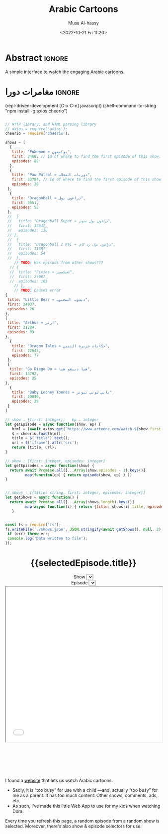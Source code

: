 #+title: Arabic Cartoons
#+description: A simple interface to watch the engaging Arabic cartoons
#+date: <2022-10-21 Fri 11:20>
#+author: Musa Al-hassy
#+email: alhassy@gmail.com
#+fileimage: https://upload.wikimedia.org/wikipedia/en/6/64/Dora_and_Boots.jpg 350 300
#+filetags: family arabic javascript

* Abstract :ignore:
  :PROPERTIES:
  :CUSTOM_ID: Abstract
  :END:

A simple interface to watch the engaging Arabic cartoons.

* مغامرات دورا                                                       :ignore:
:PROPERTIES:
:CUSTOM_ID: مغامرات-دورا
:END:

# Steps
# 1. Make JSON
# 2. C-c C-c to get export-html block
# 3. C-c C-e h o to get nice html
#

:Get__shows_json__via_RDD:
 (repl-driven-development [C-x C-n] javascript)
(shell-command-to-string "npm install -g axios cheerio")

#+begin_src javascript

// HTTP library, and HTML parsing library
// axios = require('axios');
cheerio = require('cheerio');

shows = [
  {
   title: "Pokemon ≈ بوكيمون",
   first: 3468, // Id of where to find the first episode of this show.
   episodes: 82
  },
  {
   title: "Paw Patrol ≈ دوريات المخلاب",
   first: 33784, // Id of where to find the first episode of this show.
   episodes: 26
 },
  {
   title: "Dragonball ≈ دراغون بول",
   first: 9651,
   episodes: 52
 },
 //  {
 //   title: "Dragonball Super ≈ دراغون بول سوبر",
 //   first: 32647,
 //   episodes: 130
 // },
 //  {
 //   title: "Dragonball Z Kai ≈ دراغون بول زد كاي",
 //   first: 11587,
 //   episodes: 54
 //  },
    // TODO: Has episods from other shows???
  // {
  //  title: "Fixies ≈ الفيكسيز",
  //  first: 27067,
  //  episodes: 103
    // },
    // TODO: Causes error
{
 title: "Little Bear ≈ دبدوب المحبوب",
 first: 24937,
 episodes: 26
},
{
 title: "Arthur ≈ ارثر",
 first: 21284,
 episodes: 33
},
  {
   title: "Dragon Tales ≈ حكايات جزيرة التنين",
   first: 22645,
   episodes: 77
 },
 {
  title: "Go Diego Do ≈ هيا دييغو هيا",
  first: 15792,
  episodes: 25
},
  {
   title: "Baby Looney Toones ≈ بابي لوني تيونز",
   first: 30846,
   episodes: 29
 }
]

// show : {first: integer};   ep : integer
let getEpisode = async function(show, ep) {
   html = (await axios.get(`https://www.arteenz.com/watch-${show.first + ep}.html`)).data;
   $ = cheerio.load(html);
   title = $('title').text();
   url = $('iframe').attr('src');
   return {title, url};
}

// show : {first: integer, episodes: integer}
let getEpisodes = async function(show) {
  return await Promise.all([...Array(show.episodes - 1).keys()]
        .map(function(ep) { return episode(show, ep) } ))
}


// shows : [{title: string, first: integer, episodes: integer}]
let getShows = async function() {
  return await Promise.all([...Array(shows.length).keys()]
        .map(async function(i) { return {title: shows[i].title, episodes: await getEpisodes(shows[i])} }))
   }


const fs = require('fs');
fs.writeFile('./shows.json', JSON.stringify(await getShows(), null, 2), (err) => {
 if (err) throw err;
 console.log('Data written to file');
});

#+end_src

:End:

#+begin_src js :var SHOWS=(f-read-text "shows.json") :wrap export html :exports results :results output
console.log(`
<p hidden> See: https://alhassy.github.io/AngularJSCheatSheet/ </p>

<center ng-app="myDoraApp">

    <script src="https://ajax.googleapis.com/ajax/libs/angularjs/1.8.2/angular.min.js">
    </script>

  <div ng-controller="MyVideoController">
    <h1> {{selectedEpisode.title}} </h1>

    Show <select ng-model="selectedShow" ng-options="show.title for show in shows"></select>
    <br> Episode <select ng-model="selectedEpisode" ng-options="episode.title for episode in selectedShow.episodes"></select>

      <iframe src="{{ selectedEpisode.url | trustAsResourceUrl}}" allowfullscreen="true" width="100%" height="500"></iframe>

    <script>
      var app = angular.module("myDoraApp", [])

      app.filter('trustAsResourceUrl', ['$sce', function ($sce) {
            return function (val) {
                return $sce.trustAsResourceUrl(val);
            };
        }]);

      app.controller("MyVideoController",
         async function($scope, $http){
         $scope.shows = ${SHOWS}
         let rndmShowIndex = Math.floor(Math.random() * $scope.shows.length)
         $scope.selectedShow    = $scope.shows[rndmShowIndex]

         // Whenever a new show is selected, randomly select an inital episode
         $scope.$watch("selectedShow", function(newSelectedShow, oldSelectedShow){
            let rndmEpisodeIndex = Math.floor(Math.random() * newSelectedShow.episodes.length)
            $scope.selectedEpisode = newSelectedShow.episodes[rndmEpisodeIndex]
         });
       })
    </script>
    </div>
  </center>
`)
#+end_src

#+RESULTS:
#+begin_export html

<p hidden> See: https://alhassy.github.io/AngularJSCheatSheet/ </p>

<center ng-app="myDoraApp">

    <script src="https://ajax.googleapis.com/ajax/libs/angularjs/1.8.2/angular.min.js">
    </script>

  <div ng-controller="MyVideoController">
    <h1> {{selectedEpisode.title}} </h1>

    Show <select ng-model="selectedShow" ng-options="show.title for show in shows"></select>
    <br> Episode <select ng-model="selectedEpisode" ng-options="episode.title for episode in selectedShow.episodes"></select>

      <iframe src="{{ selectedEpisode.url | trustAsResourceUrl}}" allowfullscreen="true" width="100%" height="500"></iframe>

    <script>
      var app = angular.module("myDoraApp", [])

      app.filter('trustAsResourceUrl', ['$sce', function ($sce) {
            return function (val) {
                return $sce.trustAsResourceUrl(val);
            };
        }]);

      app.controller("MyVideoController",
         async function($scope, $http){
         $scope.shows = [
  {
    "title": "Pokemon ≈ بوكيمون",
    "episodes": [
      {
        "title": "بوكيمون الجزء 1 الحلقة 1",
        "url": "https://www.arteenz.com/plugins/server6/embed.php?url=NVBzNnNXVGpsMDBJc284MGJWVjJ5Zz09&id=3468&y=1"
      },
      {
        "title": "بوكيمون الجزء 1 الحلقة 2",
        "url": "https://www.arteenz.com/plugins/server6/embed.php?url=MnQ4RHN0ZkM0aGF4ZUhJVWFRMklDZz09&id=3469&y=1"
      },
      {
        "title": "بوكيمون الجزء 1 الحلقة 3",
        "url": "https://www.arteenz.com/plugins/server6/embed.php?url=aFprQituRGdiODYwejEwY1RacUR1UT09&id=3470&y=1"
      },
      {
        "title": "بوكيمون الجزء 1 الحلقة 4",
        "url": "https://www.arteenz.com/plugins/server6/embed.php?url=OWhZazF0UDQ3Yjh5eDFET21DeXNzdz09&id=3471&y=1"
      },
      {
        "title": "بوكيمون الجزء 1 الحلقة 5",
        "url": "https://www.arteenz.com/plugins/server6/embed.php?url=WDU2d1dPQzZqQWJla1FoOU5tMU9YUT09&id=3472&y=1"
      },
      {
        "title": "بوكيمون الجزء 1 الحلقة 6",
        "url": "https://www.arteenz.com/plugins/server6/embed.php?url=clo4bkxZdDJ4Ti9WTk9FQitaZHo4UT09&id=3473&y=1"
      },
      {
        "title": "بوكيمون الجزء 1 الحلقة 7",
        "url": "https://www.arteenz.com/plugins/server6/embed.php?url=WFZhY3FsY1BHRS9BWUtJakVndHBzdz09&id=3474&y=1"
      },
      {
        "title": "بوكيمون الجزء 1 الحلقة 8",
        "url": "https://www.arteenz.com/plugins/server6/embed.php?url=V0FiaE03Vk10S2tiRFUyTklYbG9Vdz09&id=3475&y=1"
      },
      {
        "title": "بوكيمون الجزء 1 الحلقة 9",
        "url": "https://www.arteenz.com/plugins/server6/embed.php?url=QXdhWjdvM2xLUmN0bUYvWXN5RWJ3UT09&id=3476&y=1"
      },
      {
        "title": "بوكيمون الجزء 1 الحلقة 10",
        "url": "https://www.arteenz.com/plugins/server6/embed.php?url=T25iaDBTZ2JMbVdNa2JMcHNobG1XUT09&id=3477&y=1"
      },
      {
        "title": "بوكيمون الجزء 1 الحلقة 11",
        "url": "https://www.arteenz.com/plugins/server6/embed.php?url=VzMvNVBkVENEeG1URzhwMDNPaFRuUT09&id=3478&y=1"
      },
      {
        "title": "بوكيمون الجزء 1 الحلقة 12",
        "url": "https://www.arteenz.com/plugins/server6/embed.php?url=eEdVVHlabzJUOUszNjhaY1dNS1o1UT09&id=3479&y=1"
      },
      {
        "title": "بوكيمون الجزء 1 الحلقة 13",
        "url": "https://www.arteenz.com/plugins/server6/embed.php?url=cnpUMnRpOGxpSjdBU2l5bnlXaWhWUT09&id=3480&y=1"
      },
      {
        "title": "بوكيمون الجزء 1 الحلقة 14",
        "url": "https://www.arteenz.com/plugins/server6/embed.php?url=TkFBVGxZVGVkdm1LeTJaQk9OcndFUT09&id=3481&y=1"
      },
      {
        "title": "بوكيمون الجزء 1 الحلقة 15",
        "url": "https://www.arteenz.com/plugins/server6/embed.php?url=eXE3QWt4MWY2eEttdlJrUm51aDJPUT09&id=3482&y=1"
      },
      {
        "title": "بوكيمون الجزء 1 الحلقة 16",
        "url": "https://www.arteenz.com/plugins/server6/embed.php?url=LzhvOHJFZGIxaWNlYi80VjFCOXVHQT09&id=3483&y=1"
      },
      {
        "title": "بوكيمون الجزء 1 الحلقة 17",
        "url": "https://www.arteenz.com/plugins/server6/embed.php?url=K3pQK0VlQXdZM2V0YmZJeWdiUFhPUT09&id=3484&y=1"
      },
      {
        "title": "بوكيمون الجزء 1 الحلقة 18",
        "url": "https://www.arteenz.com/plugins/server6/embed.php?url=STdNc3NKSzNGWldHdFh1MXlSNnltQT09&id=3485&y=1"
      },
      {
        "title": "بوكيمون الجزء 1 الحلقة 19",
        "url": "https://www.arteenz.com/plugins/server6/embed.php?url=emI2VS9wbGpvZHJScmNkbW8wK2pSQT09&id=3486&y=1"
      },
      {
        "title": "بوكيمون الجزء 1 الحلقة 20",
        "url": "https://www.arteenz.com/plugins/server6/embed.php?url=ZEpxRXIvR3VhV2N5d1VjMlBJek1IUT09&id=3487&y=1"
      },
      {
        "title": "بوكيمون الجزء 1 الحلقة 21",
        "url": "https://www.arteenz.com/plugins/server6/embed.php?url=c3R2d044WHR0Szk0YTZZQloyVVhmZz09&id=3488&y=1"
      },
      {
        "title": "بوكيمون الجزء 1 الحلقة 22",
        "url": "https://www.arteenz.com/plugins/server6/embed.php?url=eFV3dVV5MTZvZVBCZG05b3lGZkVXUT09&id=3489&y=1"
      },
      {
        "title": "بوكيمون الجزء 1 الحلقة 23",
        "url": "https://www.arteenz.com/plugins/server6/embed.php?url=QWlUc0pLNDlNSndxU0E0LytqeXpjdz09&id=3490&y=1"
      },
      {
        "title": "بوكيمون الجزء 1 الحلقة 24",
        "url": "https://www.arteenz.com/plugins/server6/embed.php?url=eSs4ZHJmR1JmZEh3L002Y20rbkg0UT09&id=3491&y=1"
      },
      {
        "title": "بوكيمون الجزء 1 الحلقة 25",
        "url": "https://www.arteenz.com/plugins/server6/embed.php?url=VDBOM1lleVdKRmt6dENXMG5JRFpzdz09&id=3492&y=1"
      },
      {
        "title": "بوكيمون الجزء 1 الحلقة 26",
        "url": "https://www.arteenz.com/plugins/server6/embed.php?url=aEdqcVMyTmllalEvTkwvVmNqbFN4Zz09&id=3493&y=1"
      },
      {
        "title": "بوكيمون الجزء 1 الحلقة 27",
        "url": "https://www.arteenz.com/plugins/server6/embed.php?url=dVp0K3FxSDBlQ1hUQ1VFSldNMlhaUT09&id=3494&y=1"
      },
      {
        "title": "بوكيمون الجزء 1 الحلقة 28",
        "url": "https://www.arteenz.com/plugins/server6/embed.php?url=Qnp3YnR6NGpMVUo2bmxycjNtSlROQT09&id=3495&y=1"
      },
      {
        "title": "بوكيمون الجزء 1 الحلقة 29",
        "url": "https://www.arteenz.com/plugins/server6/embed.php?url=UVRGL2IxVkhMT3VRRTdhdmVqc3E5UT09&id=3496&y=1"
      },
      {
        "title": "بوكيمون الجزء 1 الحلقة 30",
        "url": "https://www.arteenz.com/plugins/server6/embed.php?url=ZlkwYVFKcmdRTnJmKy8vMDd2SllWQT09&id=3497&y=1"
      },
      {
        "title": "بوكيمون الجزء 1 الحلقة 31",
        "url": "https://www.arteenz.com/plugins/server6/embed.php?url=RzNGbkRkMkVOVUlRMWxORVh6VTI5Zz09&id=3498&y=1"
      },
      {
        "title": "بوكيمون الجزء 1 الحلقة 32",
        "url": "https://www.arteenz.com/plugins/server6/embed.php?url=cmNBM29rTCtsSW1rYXBSRHk1Tk0rZz09&id=3499&y=1"
      },
      {
        "title": "بوكيمون الجزء 1 الحلقة 33",
        "url": "https://www.arteenz.com/plugins/server6/embed.php?url=dWZQRUFCM3FMaHQxQjY3UWxSa1hvUT09&id=3500&y=1"
      },
      {
        "title": "بوكيمون الجزء 1 الحلقة 34",
        "url": "https://www.arteenz.com/plugins/server6/embed.php?url=VTNEeTVCRW5EUGlnaCtKRmJDRDRWZz09&id=3501&y=1"
      },
      {
        "title": "بوكيمون الجزء 1 الحلقة 35",
        "url": "https://www.arteenz.com/plugins/server6/embed.php?url=K1JaZnBXalVOcWlxSXcwdzV1eU40QT09&id=3502&y=1"
      },
      {
        "title": "بوكيمون الجزء 1 الحلقة 36",
        "url": "https://www.arteenz.com/plugins/server6/embed.php?url=cnd5T3RwZWVPeEdSbDNiMC9KMStjQT09&id=3503&y=1"
      },
      {
        "title": "بوكيمون الجزء 1 الحلقة 37",
        "url": "https://www.arteenz.com/plugins/server6/embed.php?url=L0hiTjFHeXNIelRWNU0zM3AzcXpVUT09&id=3504&y=1"
      },
      {
        "title": "بوكيمون الجزء 1 الحلقة 38",
        "url": "https://www.arteenz.com/plugins/server6/embed.php?url=bHdZNGlZOVZFbXgxQXc3TWp4OHk1dz09&id=3505&y=1"
      },
      {
        "title": "بوكيمون الجزء 1 الحلقة 39",
        "url": "https://www.arteenz.com/plugins/server6/embed.php?url=eUtNZnphRGNMRVVPb0NlQ01nVC9ldz09&id=3506&y=1"
      },
      {
        "title": "بوكيمون الجزء 1 الحلقة 40",
        "url": "https://www.arteenz.com/plugins/server6/embed.php?url=dlNZQlVqSjF5eUU2M05mdmxOSE95QT09&id=3507&y=1"
      },
      {
        "title": "بوكيمون الجزء 1 الحلقة 41",
        "url": "https://www.arteenz.com/plugins/server6/embed.php?url=RlBqZzJQZVBIVEFLK0ZTcTIxOHRqQT09&id=3508&y=1"
      },
      {
        "title": "بوكيمون الجزء 1 الحلقة 42",
        "url": "https://www.arteenz.com/plugins/server6/embed.php?url=cllKSks5cklJOTltUmxWTmlmdm90dz09&id=3509&y=1"
      },
      {
        "title": "بوكيمون الجزء 1 الحلقة 43",
        "url": "https://www.arteenz.com/plugins/server6/embed.php?url=MHQxNHdQY0xLTmRmZTlxak1kbTFIQT09&id=3510&y=1"
      },
      {
        "title": "بوكيمون الجزء 1 الحلقة 44",
        "url": "https://www.arteenz.com/plugins/server6/embed.php?url=YXdIZmJ1ZzBDQzlteFA1YVBVUTl1QT09&id=3511&y=1"
      },
      {
        "title": "بوكيمون الجزء 1 الحلقة 45",
        "url": "https://www.arteenz.com/plugins/server6/embed.php?url=cEYvYzNqM1lTWGsrM1dZWVFSY1kvQT09&id=3512&y=1"
      },
      {
        "title": "بوكيمون الجزء 1 الحلقة 46",
        "url": "https://www.arteenz.com/plugins/server6/embed.php?url=SEFKb05NSmlGZE1MSTQveDl1eHN0UT09&id=3513&y=1"
      },
      {
        "title": "بوكيمون الجزء 1 الحلقة 47",
        "url": "https://www.arteenz.com/plugins/server6/embed.php?url=Sm43YU83cldVNXJTNmlwOEZEVURjZz09&id=3514&y=1"
      },
      {
        "title": "بوكيمون الجزء 1 الحلقة 48",
        "url": "https://www.arteenz.com/plugins/server6/embed.php?url=S3lQSnVKbkJ4akY1ckFLWit3aXhwdz09&id=3515&y=1"
      },
      {
        "title": "بوكيمون الجزء 1 الحلقة 49",
        "url": "https://www.arteenz.com/plugins/server6/embed.php?url=a3JUMGY0YnUvOVZyTFA0N0Q3dThPUT09&id=3516&y=1"
      },
      {
        "title": "بوكيمون الجزء 1 الحلقة 50",
        "url": "https://www.arteenz.com/plugins/server6/embed.php?url=UmIybHdURk0vYTFUZDRsZFpqRzFFdz09&id=3517&y=1"
      },
      {
        "title": "بوكيمون الجزء 1 الحلقة 51",
        "url": "https://www.arteenz.com/plugins/server6/embed.php?url=ZXRFeDkraTViWFpZNG9JdXRyRC9xZz09&id=3518&y=1"
      },
      {
        "title": "بوكيمون الجزء 1 الحلقة 52",
        "url": "https://www.arteenz.com/plugins/server6/embed.php?url=QnlQb3dEN2VVaVZRYkZFN1VLY3lZUT09&id=3519&y=1"
      },
      {
        "title": "بوكيمون الجزء 1 الحلقة 53",
        "url": "https://www.arteenz.com/plugins/server6/embed.php?url=Z3dYbDUreXEzZ3RiQlFERkVZaFJsUT09&id=3520&y=1"
      },
      {
        "title": "بوكيمون الجزء 1 الحلقة 54",
        "url": "https://www.arteenz.com/plugins/server6/embed.php?url=ZEZ2ZnN2TStYUjJuU2RZQlp3c3JWdz09&id=3521&y=1"
      },
      {
        "title": "بوكيمون الجزء 1 الحلقة 55",
        "url": "https://www.arteenz.com/plugins/server6/embed.php?url=SzNtMnExM3lQUzZFYnlIa3NKNEpFdz09&id=3522&y=1"
      },
      {
        "title": "بوكيمون الجزء 1 الحلقة 56",
        "url": "https://www.arteenz.com/plugins/server6/embed.php?url=THA1Q2hxY1Zza3k0K1lwWVB5Vm0xUT09&id=3523&y=1"
      },
      {
        "title": "بوكيمون الجزء 1 الحلقة 57",
        "url": "https://www.arteenz.com/plugins/server6/embed.php?url=anEzVkhLUVAzUEFrbmgzN0t3V0lxdz09&id=3524&y=1"
      },
      {
        "title": "بوكيمون الجزء 1 الحلقة 58",
        "url": "https://www.arteenz.com/plugins/server6/embed.php?url=c3lYZGg0M2F6Z1p3QXlSaHFYUFBrdz09&id=3525&y=1"
      },
      {
        "title": "بوكيمون الجزء 1 الحلقة 59",
        "url": "https://www.arteenz.com/plugins/server6/embed.php?url=UlZldmh3Z2RzaCswK3Q0QmRCVE0zdz09&id=3526&y=1"
      },
      {
        "title": "بوكيمون الجزء 1 الحلقة 60",
        "url": "https://www.arteenz.com/plugins/server6/embed.php?url=VkRNZVJvZ0ZJeEdXRk9ydU1sYkl5UT09&id=3527&y=1"
      },
      {
        "title": "بوكيمون الجزء 1 الحلقة 61",
        "url": "https://www.arteenz.com/plugins/server6/embed.php?url=NytsTnJyUFNEdXNJM0o5R0ZnNnI4UT09&id=3528&y=1"
      },
      {
        "title": "بوكيمون الجزء 1 الحلقة 62",
        "url": "https://www.arteenz.com/plugins/server6/embed.php?url=R3ltcGpEQnhnNEVoekRHS1pmZFlLUT09&id=3529&y=1"
      },
      {
        "title": "بوكيمون الجزء 1 الحلقة 63",
        "url": "https://www.arteenz.com/plugins/server6/embed.php?url=b0p4ZHdhQ216WEhzcTVpVGNjdWRJQT09&id=3530&y=1"
      },
      {
        "title": "بوكيمون الجزء 1 الحلقة 64",
        "url": "https://www.arteenz.com/plugins/server6/embed.php?url=VnNPMTlhODV6S2hjaTI0MVhsWW1idz09&id=3531&y=1"
      },
      {
        "title": "بوكيمون الجزء 1 الحلقة 65",
        "url": "https://www.arteenz.com/plugins/server6/embed.php?url=bEcyK0hncWMwRlNmVUtlS2lEY2ZyZz09&id=3532&y=1"
      },
      {
        "title": "بوكيمون الجزء 1 الحلقة 66",
        "url": "https://www.arteenz.com/plugins/server6/embed.php?url=VDg4ZDRlVjRMSzhreW5HOXJHN1E4UT09&id=3533&y=1"
      },
      {
        "title": "بوكيمون الجزء 1 الحلقة 67",
        "url": "https://www.arteenz.com/plugins/server6/embed.php?url=dXdBbG1vcG5ESjNldks0WUtYUDE4UT09&id=3534&y=1"
      },
      {
        "title": "بوكيمون الجزء 1 الحلقة 68",
        "url": "https://www.arteenz.com/plugins/server6/embed.php?url=c3IvckdwbkhpQ1FMNkVLY2VlTU9sdz09&id=3535&y=1"
      },
      {
        "title": "بوكيمون الجزء 1 الحلقة 69",
        "url": "https://www.arteenz.com/plugins/server6/embed.php?url=clRHaDVoanM0VXJmMmJ2aVRiaXVDdz09&id=3536&y=1"
      },
      {
        "title": "بوكيمون الجزء 1 الحلقة 70",
        "url": "https://www.arteenz.com/plugins/server6/embed.php?url=Vm5STVo0ZEJHd0I3T2phclB0amxuQT09&id=3537&y=1"
      },
      {
        "title": "بوكيمون الجزء 1 الحلقة 71",
        "url": "https://www.arteenz.com/plugins/server6/embed.php?url=MEpFdkQyN1hwZDN5OHpCYUkrQ0k3dz09&id=3538&y=1"
      },
      {
        "title": "بوكيمون الجزء 1 الحلقة 72",
        "url": "https://www.arteenz.com/plugins/server6/embed.php?url=OFhiaFhzbVU2dm84S1JDMVEyaEVZUT09&id=3539&y=1"
      },
      {
        "title": "بوكيمون الجزء 1 الحلقة 73",
        "url": "https://www.arteenz.com/plugins/server6/embed.php?url=WFpPcElFYm1jVExla1VHV1RxZlg3dz09&id=3540&y=1"
      },
      {
        "title": "بوكيمون الجزء 1 الحلقة 74",
        "url": "https://www.arteenz.com/plugins/server6/embed.php?url=amR0NmlYb2hEWllPZ1hDVk1WSEMzdz09&id=3541&y=1"
      },
      {
        "title": "بوكيمون الجزء 1 الحلقة 75",
        "url": "https://www.arteenz.com/plugins/server6/embed.php?url=UVVWcW5jY1RuZDdIdlM2SDRLT1h0UT09&id=3542&y=1"
      },
      {
        "title": "بوكيمون الجزء 1 الحلقة 76",
        "url": "https://www.arteenz.com/plugins/server6/embed.php?url=MU5FOE1USGQ0SEpjUFhQeU0rb1BRdz09&id=3543&y=1"
      },
      {
        "title": "بوكيمون الجزء 1 الحلقة 77",
        "url": "https://www.arteenz.com/plugins/server6/embed.php?url=Z2ZibFppUEJNZ040WkdNWi9DNkREUT09&id=3544&y=1"
      },
      {
        "title": "بوكيمون الجزء 1 الحلقة 78",
        "url": "https://www.arteenz.com/plugins/server6/embed.php?url=OEV2T25QRlhJdDdraG1KbEJxK1dLdz09&id=3545&y=1"
      },
      {
        "title": "بوكيمون الجزء 1 الحلقة 79",
        "url": "https://www.arteenz.com/plugins/server6/embed.php?url=MzlMaUpITis2Q1BrMHpUd0dKdWhLdz09&id=3546&y=1"
      },
      {
        "title": "بوكيمون الجزء 1 الحلقة 80",
        "url": "https://www.arteenz.com/plugins/server6/embed.php?url=c2VlT0dzNXE3Q1BMcnRMdm9ZS05vdz09&id=3547&y=1"
      },
      {
        "title": "بوكيمون الجزء 1 الحلقة 81",
        "url": "https://www.arteenz.com/plugins/server6/embed.php?url=Qkd6YnN3WGwyVnIxeWtQLzUreE5Bdz09&id=3548&y=1"
      }
    ]
  },
  {
    "title": "Paw Patrol ≈ دوريات المخلاب",
    "episodes": [
      {
        "title": "دوريات المخلاب الموسم 3 الحلقة 1",
        "url": "https://www.arteenz.com/plugins/server6/embed.php?url=U1dDcGdPTXFNaGg1QUZDVXpSY2JpUT09&id=33784&y=1"
      },
      {
        "title": "دوريات المخلاب الموسم 3 الحلقة 2",
        "url": "https://www.arteenz.com/plugins/server6/embed.php?url=TmlmdzlmWjZaY0RoTkhFeUsxSmY5dz09&id=33785&y=1"
      },
      {
        "title": "دوريات المخلاب الموسم 3 الحلقة 3",
        "url": "https://www.arteenz.com/plugins/server6/embed.php?url=Ymx2dERQc2hoZW80aFlMV0dUbjg1dz09&id=33786&y=1"
      },
      {
        "title": "دوريات المخلاب الموسم 3 الحلقة 4",
        "url": "https://www.arteenz.com/plugins/server6/embed.php?url=bWNhZlRaNzdxbVl4RGU1MHB5MUhqUT09&id=33787&y=1"
      },
      {
        "title": "دوريات المخلاب الموسم 3 الحلقة 5",
        "url": "https://www.arteenz.com/plugins/server6/embed.php?url=dms5MGNCK2o0dVk5Mk5MMnhSMm1QUT09&id=33788&y=1"
      },
      {
        "title": "دوريات المخلاب الموسم 3 الحلقة 6",
        "url": "https://www.arteenz.com/plugins/server6/embed.php?url=aC9mK3NYd3JQT1JxU2ZZc0YvZ2lyQT09&id=33789&y=1"
      },
      {
        "title": "دوريات المخلاب الموسم 3 الحلقة 7",
        "url": "https://www.arteenz.com/plugins/server6/embed.php?url=U2ZnTkx0WUZjcFB5a0llTWEycDJuQT09&id=33790&y=1"
      },
      {
        "title": "دوريات المخلاب الموسم 3 الحلقة 8",
        "url": "https://www.arteenz.com/plugins/server6/embed.php?url=OHlpRWRQaVFiaEVEVFE4QVJYV0lDdz09&id=33791&y=1"
      },
      {
        "title": "دوريات المخلاب الموسم 3 الحلقة 9",
        "url": "https://www.arteenz.com/plugins/server6/embed.php?url=RHNXTVVaZExMOWx3N1BpRnVIQjJ4Zz09&id=33792&y=1"
      },
      {
        "title": "دوريات المخلاب الموسم 3 الحلقة 10",
        "url": "https://www.arteenz.com/plugins/server6/embed.php?url=Ry9ZMnhYeU9FOG1Ld2VoV1BNSjdYQT09&id=33793&y=1"
      },
      {
        "title": "دوريات المخلاب الموسم 3 الحلقة 11",
        "url": "https://www.arteenz.com/plugins/server6/embed.php?url=dU1CaVJwTVkzemg0M3VaM3RLNGRuZz09&id=33794&y=1"
      },
      {
        "title": "دوريات المخلاب الموسم 3 الحلقة 12",
        "url": "https://www.arteenz.com/plugins/server6/embed.php?url=dzM0Qml0cE5UWkk0UlIyakczdjZsQT09&id=33795&y=1"
      },
      {
        "title": "دوريات المخلاب الموسم 3 الحلقة 13",
        "url": "https://www.arteenz.com/plugins/server6/embed.php?url=d25adU9YOGR0VjVOUXNCRjhtdHIyZz09&id=33796&y=1"
      },
      {
        "title": "دوريات المخلاب الموسم 3 الحلقة 14",
        "url": "https://www.arteenz.com/plugins/server6/embed.php?url=azByMEhRRGNuMGJWNTJremFNMk9tQT09&id=33797&y=1"
      },
      {
        "title": "دوريات المخلاب الموسم 3 الحلقة 15",
        "url": "https://www.arteenz.com/plugins/server6/embed.php?url=MlErKzdjL0VMTmNMVFFXZzNSdEthZz09&id=33798&y=1"
      },
      {
        "title": "دوريات المخلاب الموسم 3 الحلقة 16",
        "url": "https://www.arteenz.com/plugins/server6/embed.php?url=b2taNEwvNGdCdWJtQVF4Y2pLdnFxUT09&id=33799&y=1"
      },
      {
        "title": "دوريات المخلاب الموسم 3 الحلقة 17",
        "url": "https://www.arteenz.com/plugins/server6/embed.php?url=RFZmOTN4d0JuWTZyQzFtLzg1MVJaQT09&id=33800&y=1"
      },
      {
        "title": "دوريات المخلاب الموسم 3 الحلقة 18",
        "url": "https://www.arteenz.com/plugins/server6/embed.php?url=TnVHTUVTZzBxWVNORFJaQ0ZBSDZSdz09&id=33801&y=1"
      },
      {
        "title": "دوريات المخلاب الموسم 3 الحلقة 19",
        "url": "https://www.arteenz.com/plugins/server6/embed.php?url=ODFzdHZJTzYwbFFtZTRncmxWNXh5QT09&id=33802&y=1"
      },
      {
        "title": "دوريات المخلاب الموسم 3 الحلقة 20",
        "url": "https://www.arteenz.com/plugins/server6/embed.php?url=VUlzNHhSNXZjSzdKaGdneVRBRk1oQT09&id=33803&y=1"
      },
      {
        "title": "دوريات المخلاب الموسم 3 الحلقة 21",
        "url": "https://www.arteenz.com/plugins/server6/embed.php?url=Z2VXSnJFcC8rOG84WEorVjNZNjBzUT09&id=33804&y=1"
      },
      {
        "title": "دوريات المخلاب الموسم 3 الحلقة 22",
        "url": "https://www.arteenz.com/plugins/server6/embed.php?url=U2lWbW4zaGN4bThDNU1Cb0dzbkp3UT09&id=33805&y=1"
      },
      {
        "title": "دوريات المخلاب الموسم 3 الحلقة 23",
        "url": "https://www.arteenz.com/plugins/server6/embed.php?url=WjNqSFdXaHFOUFZzZFVOSWNVM09lZz09&id=33806&y=1"
      },
      {
        "title": "دوريات المخلاب الموسم 3 الحلقة 24",
        "url": "https://www.arteenz.com/plugins/server6/embed.php?url=clU1c3V2T2psakdrbGJwRGZCaHUrUT09&id=33807&y=1"
      },
      {
        "title": "دوريات المخلاب الموسم 3 الحلقة 25",
        "url": "https://www.arteenz.com/plugins/server6/embed.php?url=eDVnM2M3K21Eb3h1b0lXSjBQMlFVUT09&id=33808&y=1"
      }
    ]
  },
  {
    "title": "Dragonball ≈ دراغون بول",
    "episodes": [
      {
        "title": "دراغون بول الجزء 1 الحلقة 1",
        "url": "https://www.arteenz.com/plugins/server6/embed.php?url=clBoaGlMVXBteHlSMURMdW9IV21IZz09&id=9651&y=1"
      },
      {
        "title": "دراغون بول الجزء 1 الحلقة 2",
        "url": "https://www.arteenz.com/plugins/server6/embed.php?url=cm9aY1p0TExDUEp1ckZvTnkxTHUyZz09&id=9652&y=1"
      },
      {
        "title": "دراغون بول الجزء 1 الحلقة 3",
        "url": "https://www.arteenz.com/plugins/server6/embed.php?url=bjBZNG9YeHlLV3pTaXQ1TEh1RzVhUT09&id=9653&y=1"
      },
      {
        "title": "دراغون بول الجزء 1 الحلقة 4",
        "url": "https://www.arteenz.com/plugins/server6/embed.php?url=ZjIwT2tueVZJQmpzeUpKVmROQ2Fydz09&id=9654&y=1"
      },
      {
        "title": "دراغون بول الجزء 1 الحلقة 5",
        "url": "https://www.arteenz.com/plugins/server6/embed.php?url=OUUxMzkyNGFFMmRvWGpUREpLQitFdz09&id=9655&y=1"
      },
      {
        "title": "دراغون بول الجزء 1 الحلقة 6",
        "url": "https://www.arteenz.com/plugins/server6/embed.php?url=UTBJczlNLys1QklieTRKTkgxbjdMUT09&id=9656&y=1"
      },
      {
        "title": "دراغون بول الجزء 1 الحلقة 7",
        "url": "https://www.arteenz.com/plugins/server6/embed.php?url=bWsvSnlueFZWS3hXQlkySWtiamJldz09&id=9657&y=1"
      },
      {
        "title": "دراغون بول الجزء 1 الحلقة 8",
        "url": "https://www.arteenz.com/plugins/server6/embed.php?url=WHBNekE1ZnpkTHZ2WUFTQXZIQVQvUT09&id=9658&y=1"
      },
      {
        "title": "دراغون بول الجزء 1 الحلقة 9",
        "url": "https://www.arteenz.com/plugins/server6/embed.php?url=d01MUVVKTmRneHVsQlM1UHNWeVhXZz09&id=9659&y=1"
      },
      {
        "title": "دراغون بول الجزء 1 الحلقة 10",
        "url": "https://www.arteenz.com/plugins/server6/embed.php?url=ZGxRZXNlM0s1RGc2elFENzAzWGo1dz09&id=9660&y=1"
      },
      {
        "title": "دراغون بول الجزء 1 الحلقة 11",
        "url": "https://www.arteenz.com/plugins/server6/embed.php?url=TzA5SFlMcjlYZnNrMm9LbUJ2TjMyQT09&id=9661&y=1"
      },
      {
        "title": "دراغون بول الجزء 1 الحلقة 13",
        "url": "https://www.arteenz.com/plugins/server6/embed.php?url=eE44TXdQdEtQNWp4cHNOYkk5UnlTUT09&id=9662&y=1"
      },
      {
        "title": "دراغون بول الجزء 1 الحلقة 14",
        "url": "https://www.arteenz.com/plugins/server6/embed.php?url=K1ZqaWJwYzViM2pSNk05SG9wMmRMZz09&id=9663&y=1"
      },
      {
        "title": "دراغون بول الجزء 1 الحلقة 15",
        "url": "https://www.arteenz.com/plugins/server6/embed.php?url=ajhhS3RESkZ2cjRFODNjQnQwRlk3QT09&id=9664&y=1"
      },
      {
        "title": "دراغون بول الجزء 1 الحلقة 16",
        "url": "https://www.arteenz.com/plugins/server6/embed.php?url=bElaZ3lWZjZGbjRrZjlnbDlBN3JYdz09&id=9665&y=1"
      },
      {
        "title": "دراغون بول الجزء 1 الحلقة 17",
        "url": "https://www.arteenz.com/plugins/server6/embed.php?url=RXl4L1dlYk8zR0VtSXpoRmx5WHl0UT09&id=9666&y=1"
      },
      {
        "title": "دراغون بول الجزء 1 الحلقة 18",
        "url": "https://www.arteenz.com/plugins/server6/embed.php?url=d0Q5S3p6OGZ6cmFqd0xhZkZZc1g4dz09&id=9667&y=1"
      },
      {
        "title": "دراغون بول الجزء 1 الحلقة 19",
        "url": "https://www.arteenz.com/plugins/server6/embed.php?url=OEx3bHBBV2RnVVlQSU5oMTIwV2E1Zz09&id=9668&y=1"
      },
      {
        "title": "دراغون بول الجزء 1 الحلقة 20",
        "url": "https://www.arteenz.com/plugins/server6/embed.php?url=VUljd3VWdTJtS0FkWW1QanpDU3YxUT09&id=9669&y=1"
      },
      {
        "title": "سابق ولاحق ماكس الحلقة 1",
        "url": "https://www.arteenz.com/plugins/server6/embed.php?url=R1h2Z3BqZ1daV2JCd2E4NkxwRjRVUT09&id=9670&y=1"
      },
      {
        "title": "سابق ولاحق ماكس الحلقة 2",
        "url": "https://www.arteenz.com/plugins/server6/embed.php?url=Zm5tcG1ZRUhSUCtrYmV6Z3dLTU1pZz09&id=9671&y=1"
      },
      {
        "title": "سابق ولاحق ماكس الحلقة 3",
        "url": "https://www.arteenz.com/plugins/server6/embed.php?url=MnBiY1ZlRzZLZ2EzMVMrUzJYZkNHQT09&id=9672&y=1"
      },
      {
        "title": "سابق ولاحق ماكس الحلقة 4",
        "url": "https://www.arteenz.com/plugins/server6/embed.php?url=RkpjeFBvQzlvcnRhVm1Pd0tNNXhWQT09&id=9673&y=1"
      },
      {
        "title": "سابق ولاحق ماكس الحلقة 5",
        "url": "https://www.arteenz.com/plugins/server6/embed.php?url=WnpZTHVUY2RIMGdIMzFHUjN3ZG9tUT09&id=9674&y=1"
      },
      {
        "title": "سابق ولاحق ماكس الحلقة 6",
        "url": "https://www.arteenz.com/plugins/server6/embed.php?url=NHYvb0J0NFhDVnVFU2JhZ2pqell2dz09&id=9675&y=1"
      },
      {
        "title": "سابق ولاحق ماكس الحلقة 7",
        "url": "https://www.arteenz.com/plugins/server6/embed.php?url=STYwdmVUaWVxTWxkdjFWNkV2QkpYZz09&id=9676&y=1"
      },
      {
        "title": "سابق ولاحق ماكس الحلقة 8",
        "url": "https://www.arteenz.com/plugins/server6/embed.php?url=REpudzFwY2piTElzdGFCajlIWjNEUT09&id=9677&y=1"
      },
      {
        "title": "سابق ولاحق ماكس الحلقة 9",
        "url": "https://www.arteenz.com/plugins/server6/embed.php?url=dkJGUTFwc1FHcXcvejMyakNjblVIZz09&id=9678&y=1"
      },
      {
        "title": "سابق ولاحق ماكس الحلقة 10",
        "url": "https://www.arteenz.com/plugins/server6/embed.php?url=NzZ0cG4zaTcxR1BoTmhpaDc3SUE2UT09&id=9679&y=1"
      },
      {
        "title": "سابق ولاحق ماكس الحلقة 11",
        "url": "https://www.arteenz.com/plugins/server6/embed.php?url=RFZxUlVkaEhNZTNOZzNTRGEyaUhUdz09&id=9680&y=1"
      },
      {
        "title": "سابق ولاحق ماكس الحلقة 12",
        "url": "https://www.arteenz.com/plugins/server6/embed.php?url=dVRFWkFpUjhyRHZob0JXWFQ0QWFwZz09&id=9681&y=1"
      },
      {
        "title": "سابق ولاحق ماكس الحلقة 13",
        "url": "https://www.arteenz.com/plugins/server6/embed.php?url=WkZmSXJXOThYc2JVRDRCTWVGRm1Ddz09&id=9682&y=1"
      },
      {
        "title": "سابق ولاحق ماكس الحلقة 14",
        "url": "https://www.arteenz.com/plugins/server6/embed.php?url=ZTUrQlc1S1lpWFYyd2dMdzNyM0U1UT09&id=9683&y=1"
      },
      {
        "title": "سابق ولاحق ماكس الحلقة 15",
        "url": "https://www.arteenz.com/plugins/server6/embed.php?url=UTBsRldmQTIxSHRid1plM3EyYWUyZz09&id=9684&y=1"
      },
      {
        "title": "سابق ولاحق ماكس الحلقة 16",
        "url": "https://www.arteenz.com/plugins/server6/embed.php?url=elFwWlBLOVFYRWFZK0Y3bXB1My9wdz09&id=9685&y=1"
      },
      {
        "title": "سابق ولاحق ماكس الحلقة 17",
        "url": "https://www.arteenz.com/plugins/server6/embed.php?url=SFJ4cDJ6MTlvWWpPVEo5VTgxNzhNUT09&id=9686&y=1"
      },
      {
        "title": "سابق ولاحق ماكس الحلقة 18",
        "url": "https://www.arteenz.com/plugins/server6/embed.php?url=aktiUHNQUG9Rdk1vTUhDbWVOb21iUT09&id=9687&y=1"
      },
      {
        "title": "سابق ولاحق ماكس الحلقة 19",
        "url": "https://www.arteenz.com/plugins/server6/embed.php?url=ZWUzV25HOUlGb0xYWTdHZmNmZHpVdz09&id=9688&y=1"
      },
      {
        "title": "سابق ولاحق ماكس الحلقة 20",
        "url": "https://www.arteenz.com/plugins/server6/embed.php?url=VTRiUHF4Z21CSitGeVpYZ0F0VHo1UT09&id=9689&y=1"
      },
      {
        "title": "سابق ولاحق ماكس الحلقة 21",
        "url": "https://www.arteenz.com/plugins/server6/embed.php?url=alVBeS9EQjBZOXY3c3l5L3V2aW5IQT09&id=9690&y=1"
      },
      {
        "title": "سابق ولاحق ماكس الحلقة 22",
        "url": "https://www.arteenz.com/plugins/server6/embed.php?url=YWZLcTdYZGUxMjAzaXVoaGFMdHhVdz09&id=9691&y=1"
      },
      {
        "title": "سابق ولاحق ماكس الحلقة 23",
        "url": "https://www.arteenz.com/plugins/server6/embed.php?url=NzRkdHFQRGZuRjBlVkFxejIxSnQ4UT09&id=9692&y=1"
      },
      {
        "title": "سابق ولاحق ماكس الحلقة 24",
        "url": "https://www.arteenz.com/plugins/server6/embed.php?url=TU11d2xaVVRuOU56aTNTQlkwMzBoQT09&id=9693&y=1"
      },
      {
        "title": "سابق ولاحق ماكس الحلقة 25",
        "url": "https://www.arteenz.com/plugins/server6/embed.php?url=YmFOUlZ1czlQbGJzMXM4WGM3dkhKZz09&id=9694&y=1"
      },
      {
        "title": "سابق ولاحق ماكس الحلقة 26",
        "url": "https://www.arteenz.com/plugins/server6/embed.php?url=N0NnOEZ1R3R3QXk0OW15aUFUcW5pZz09&id=9695&y=1"
      },
      {
        "title": "سابق ولاحق ماكس الحلقة 27",
        "url": "https://www.arteenz.com/plugins/server6/embed.php?url=NC85bUZSOFk4RUROOU9VVHYzOFVKZz09&id=9696&y=1"
      },
      {
        "title": "سابق ولاحق ماكس الحلقة 28",
        "url": "https://www.arteenz.com/plugins/server6/embed.php?url=MEkzL2tJM1Urd1JmR01hazNvNWlFQT09&id=9697&y=1"
      },
      {
        "title": "سابق ولاحق ماكس الحلقة 29",
        "url": "https://www.arteenz.com/plugins/server6/embed.php?url=RUxDekI0N0tQNEhZL1RkTVo4aEJ4UT09&id=9698&y=1"
      },
      {
        "title": "سابق ولاحق ماكس الحلقة 30",
        "url": "https://www.arteenz.com/plugins/server6/embed.php?url=bkZ6UEZVQ3BFeU5mUFp2cjJtR1p3Zz09&id=9699&y=1"
      },
      {
        "title": "سابق ولاحق ماكس الحلقة 31",
        "url": "https://www.arteenz.com/plugins/server6/embed.php?url=RzNwNHBjSndxT2RDY0dRZlFKbHRHZz09&id=9700&y=1"
      },
      {
        "title": "سابق ولاحق ماكس الحلقة 32",
        "url": "https://www.arteenz.com/plugins/server6/embed.php?url=ZityNzEvRUlwdytpZzlaaHlKQldGdz09&id=9701&y=1"
      }
    ]
  },
  {
    "title": "Little Bear ≈ دبدوب المحبوب",
    "episodes": [
      {
        "title": "دبدوب المحبوب الجزء 2 الحلقة 1",
        "url": "https://www.arteenz.com/plugins/server6/embed.php?url=UXV3WHlvRWV5N25rbW5WRXlvL0ZtQT09&id=24937&y=1"
      },
      {
        "title": "دبدوب المحبوب الجزء 2 الحلقة 2",
        "url": "https://www.arteenz.com/plugins/server6/embed.php?url=MG5ZS0xWVm05R25tR0JqR1Ixbzd5QT09&id=24938&y=1"
      },
      {
        "title": "دبدوب المحبوب الجزء 2 الحلقة 3",
        "url": "https://www.arteenz.com/plugins/server6/embed.php?url=Tks5blAwUE1NYzBqWXBkTk13RzhkZz09&id=24939&y=1"
      },
      {
        "title": "دبدوب المحبوب الجزء 2 الحلقة 4",
        "url": "https://www.arteenz.com/plugins/server6/embed.php?url=SDVEU1FmM3hJemdYME1IOFNST2FUQT09&id=24940&y=1"
      },
      {
        "title": "دبدوب المحبوب الجزء 2 الحلقة 5",
        "url": "https://www.arteenz.com/plugins/server6/embed.php?url=aXk1R2t6VkNQcWhvRDYybFU3dDlrQT09&id=24941&y=1"
      },
      {
        "title": "دبدوب المحبوب الجزء 2 الحلقة 6",
        "url": "https://www.arteenz.com/plugins/server6/embed.php?url=dlN3MWhqbk9xSUg4UGpyb1k0WlNvdz09&id=24942&y=1"
      },
      {
        "title": "دبدوب المحبوب الجزء 2 الحلقة 7",
        "url": "https://www.arteenz.com/plugins/server6/embed.php?url=UDVYOStxUWRxRUk4cFpsajZSVmZQZz09&id=24943&y=1"
      },
      {
        "title": "دبدوب المحبوب الجزء 2 الحلقة 8",
        "url": "https://www.arteenz.com/plugins/server6/embed.php?url=LytwOVplZ245aFRqUysyNTgvNGorUT09&id=24944&y=1"
      },
      {
        "title": "دبدوب المحبوب الجزء 2 الحلقة 9",
        "url": "https://www.arteenz.com/plugins/server6/embed.php?url=V3k5cGVLdWs4Wnd2YmFGL1FjOUxjUT09&id=24945&y=1"
      },
      {
        "title": "دبدوب المحبوب الجزء 2 الحلقة 10",
        "url": "https://www.arteenz.com/plugins/server6/embed.php?url=Q2Y2VTFtTk0vVHVrUlhkdW9wY2JRQT09&id=24946&y=1"
      },
      {
        "title": "دبدوب المحبوب الجزء 2 الحلقة 11",
        "url": "https://www.arteenz.com/plugins/server6/embed.php?url=WHc3alk2TVlabFAzV0t2c2JBRXN1dz09&id=24947&y=1"
      },
      {
        "title": "دبدوب المحبوب الجزء 2 الحلقة 12",
        "url": "https://www.arteenz.com/plugins/server6/embed.php?url=Rm9tZ09QSm9lcEUrQXYvM2V1NWtqdz09&id=24948&y=1"
      },
      {
        "title": "دبدوب المحبوب الجزء 2 الحلقة 13",
        "url": "https://www.arteenz.com/plugins/server6/embed.php?url=dk9oMUI5U25ZQlplK3V3eVRIVEZOUT09&id=24949&y=1"
      },
      {
        "title": "دبدوب المحبوب الجزء 2 الحلقة 14",
        "url": "https://www.arteenz.com/plugins/server6/embed.php?url=VzhVa3NUMGx1SFIrVGZOR3FHdTAyZz09&id=24950&y=1"
      },
      {
        "title": "دبدوب المحبوب الجزء 2 الحلقة 15",
        "url": "https://www.arteenz.com/plugins/server6/embed.php?url=WW5XWE5hT2tTRzlFbDl0TVNVaUEzdz09&id=24951&y=1"
      },
      {
        "title": "دبدوب المحبوب الجزء 2 الحلقة 16",
        "url": "https://www.arteenz.com/plugins/server6/embed.php?url=S1BZRisrQ0NBMmt5Z3F4OFBXVFNvQT09&id=24952&y=1"
      },
      {
        "title": "دبدوب المحبوب الجزء 2 الحلقة 17",
        "url": "https://www.arteenz.com/plugins/server6/embed.php?url=MHU1NFUreHY3UThsVmRHeUJibXlhZz09&id=24953&y=1"
      },
      {
        "title": "دبدوب المحبوب الجزء 2 الحلقة 18",
        "url": "https://www.arteenz.com/plugins/server6/embed.php?url=akRIYVBtSXEvWDFScjJGU01kT1dLQT09&id=24954&y=1"
      },
      {
        "title": "دبدوب المحبوب الجزء 2 الحلقة 19",
        "url": "https://www.arteenz.com/plugins/server6/embed.php?url=Zm9xc3dXcmYxUFdHSE9qckw3SDRBQT09&id=24955&y=1"
      },
      {
        "title": "دبدوب المحبوب الجزء 2 الحلقة 20",
        "url": "https://www.arteenz.com/plugins/server6/embed.php?url=UnNaZjNoY0p5OWliWW82STlHQjRSUT09&id=24956&y=1"
      },
      {
        "title": "دبدوب المحبوب الجزء 2 الحلقة 21",
        "url": "https://www.arteenz.com/plugins/server6/embed.php?url=Z3hTNDJjNmI4MnJsaU44QWJtL1JzUT09&id=24957&y=1"
      },
      {
        "title": "دبدوب المحبوب الجزء 2 الحلقة 22",
        "url": "https://www.arteenz.com/plugins/server6/embed.php?url=alZEbmNDRFFUdkUvT056ZTgvSTE0UT09&id=24958&y=1"
      },
      {
        "title": "دبدوب المحبوب الجزء 2 الحلقة 23",
        "url": "https://www.arteenz.com/plugins/server6/embed.php?url=MzZla0U0UWJBckJhYkdiY1o5dkdKQT09&id=24959&y=1"
      },
      {
        "title": "دبدوب المحبوب الجزء 2 الحلقة 24",
        "url": "https://www.arteenz.com/plugins/server6/embed.php?url=eFZLRVVQQmdoSWVrR1NpQ2FHNkljQT09&id=24960&y=1"
      },
      {
        "title": "دبدوب المحبوب الجزء 2 الحلقة 25",
        "url": "https://www.arteenz.com/plugins/server6/embed.php?url=RzVpL1YvOU5LVkhaZWh2RHNOa0NNQT09&id=24961&y=1"
      }
    ]
  },
  {
    "title": "Arthur ≈ ارثر",
    "episodes": [
      {
        "title": "ارثر الحلقة 1",
        "url": "https://www.arteenz.com/plugins/server6/embed.php?url=U3UwNHBtTlB0d3pKQ285QzZmRy9ZQT09&id=21284&y=1"
      },
      {
        "title": "ارثر الحلقة 2",
        "url": "https://www.arteenz.com/plugins/server6/embed.php?url=QnNnU2V3aHI5cjJHVWNUM0VkU3F3UT09&id=21285&y=1"
      },
      {
        "title": "ارثر الحلقة 3",
        "url": "https://www.arteenz.com/plugins/server6/embed.php?url=QmJBbWVVYnYxS0hYNHEwU0FTN29sZz09&id=21286&y=1"
      },
      {
        "title": "ارثر الحلقة 4",
        "url": "https://www.arteenz.com/plugins/server6/embed.php?url=SHlWbXJ3T0JrQzROenJhRmRtZjI2Zz09&id=21287&y=1"
      },
      {
        "title": "ارثر الحلقة 5",
        "url": "https://www.arteenz.com/plugins/server6/embed.php?url=cXR5WUh0L3JyZjY2UC82bzN4elhRZz09&id=21288&y=1"
      },
      {
        "title": "ارثر الحلقة 6",
        "url": "https://www.arteenz.com/plugins/server6/embed.php?url=VHU0QkQ2dFI1WVFiMGhnZHN4VnBuQT09&id=21289&y=1"
      },
      {
        "title": "ارثر الحلقة 7",
        "url": "https://www.arteenz.com/plugins/server6/embed.php?url=RGpnWjFTcEI5Q0ZyM092emQ4MXNxZz09&id=21290&y=1"
      },
      {
        "title": "ارثر الحلقة 8",
        "url": "https://www.arteenz.com/plugins/server6/embed.php?url=WW5hUFBBK001V2hJQ3U5NnpRTTE4Zz09&id=21291&y=1"
      },
      {
        "title": "ارثر الحلقة 9",
        "url": "https://www.arteenz.com/plugins/server6/embed.php?url=MWRXOHY0T2tqODFWUWtRRzRScGZvUT09&id=21292&y=1"
      },
      {
        "title": "ارثر الحلقة 10",
        "url": "https://www.arteenz.com/plugins/server6/embed.php?url=QkdvczQ5bjl5WVJsWFlpNEdCaWdFQT09&id=21293&y=1"
      },
      {
        "title": "ارثر الحلقة 11",
        "url": "https://www.arteenz.com/plugins/server6/embed.php?url=K3BScktNYmtGRjl2Mm9OL08vRkEwUT09&id=21294&y=1"
      },
      {
        "title": "ارثر الحلقة 12",
        "url": "https://www.arteenz.com/plugins/server6/embed.php?url=aFZPYnFTK2RlK0N0bENxSms0Smd6QT09&id=21295&y=1"
      },
      {
        "title": "ارثر الحلقة 13",
        "url": "https://www.arteenz.com/plugins/server6/embed.php?url=d1NHWkxiOWJMT3VjSkZqYVVHZ3h3Zz09&id=21296&y=1"
      },
      {
        "title": "ارثر الحلقة 14",
        "url": "https://www.arteenz.com/plugins/server6/embed.php?url=SmZ5bzJWK3grdnBQWnkxZUh1OHRRQT09&id=21297&y=1"
      },
      {
        "title": "ارثر الحلقة 15",
        "url": "https://www.arteenz.com/plugins/server6/embed.php?url=YXBpZElUb3FFNWIyZkt0WDhDeWJ6dz09&id=21298&y=1"
      },
      {
        "title": "ارثر الحلقة 16",
        "url": "https://www.arteenz.com/plugins/server6/embed.php?url=dXE2YjE0d2NEVzNaVHFLbHUvTUJaQT09&id=21299&y=1"
      },
      {
        "title": "ارثر الحلقة 17",
        "url": "https://www.arteenz.com/plugins/server6/embed.php?url=YnJSRnVoL3MrOTBFdmRNZkZpTDhHQT09&id=21300&y=1"
      },
      {
        "title": "ارثر الحلقة 18",
        "url": "https://www.arteenz.com/plugins/server6/embed.php?url=bHE1UVNteWhqTVpvNXFhMzc5YURXUT09&id=21301&y=1"
      },
      {
        "title": "ارثر الحلقة 19",
        "url": "https://www.arteenz.com/plugins/server6/embed.php?url=TklzRDRIOVNRcENacFp2YjdkQ2NGUT09&id=21302&y=1"
      },
      {
        "title": "ارثر الحلقة 20",
        "url": "https://www.arteenz.com/plugins/server6/embed.php?url=dFQxYVpBVzRhTE1QWUszMFFINUZoZz09&id=21303&y=1"
      },
      {
        "title": "ارثر الحلقة 21",
        "url": "https://www.arteenz.com/plugins/server6/embed.php?url=bWhwL09YMnVNRDZ5ZW1BTzhYVTNPZz09&id=21304&y=1"
      },
      {
        "title": "ارثر الحلقة 22",
        "url": "https://www.arteenz.com/plugins/server6/embed.php?url=d3J1VXVOL3JnajdURVRRSGJlUWoxZz09&id=21305&y=1"
      },
      {
        "title": "ارثر الحلقة 23",
        "url": "https://www.arteenz.com/plugins/server6/embed.php?url=T1E2dWhGTDJUbW9NS21XK2tOTmk2QT09&id=21306&y=1"
      },
      {
        "title": "ارثر الحلقة 24",
        "url": "https://www.arteenz.com/plugins/server6/embed.php?url=b2hXdVVkbkxWRGQ3eTJVUGs3cHBxZz09&id=21307&y=1"
      },
      {
        "title": "ارثر الحلقة 25",
        "url": "https://www.arteenz.com/plugins/server6/embed.php?url=WmplSTBmZ0R2ZUR4NFA0ZHU5ZDJXUT09&id=21308&y=1"
      },
      {
        "title": "ارثر الحلقة 26",
        "url": "https://www.arteenz.com/plugins/server6/embed.php?url=S2lqczY5WnJVLzluTUVsMitmeEkwQT09&id=21309&y=1"
      },
      {
        "title": "ارثر الحلقة 27",
        "url": "https://www.arteenz.com/plugins/server6/embed.php?url=Vk9yVkJuSmJ0SFZwVzhxdXVuQ3AxZz09&id=21310&y=1"
      },
      {
        "title": "ارثر الحلقة 28",
        "url": "https://www.arteenz.com/plugins/server6/embed.php?url=SWdjQVdjdmlvN1VzVFZSc2JVMG5oQT09&id=21311&y=1"
      },
      {
        "title": "ارثر الحلقة 29",
        "url": "https://www.arteenz.com/plugins/server6/embed.php?url=ZzFKZ2lWR3VyeTRrT2VKN0ppNnk1UT09&id=21312&y=1"
      },
      {
        "title": "ارثر الحلقة 30",
        "url": "https://www.arteenz.com/plugins/server6/embed.php?url=OWMzNi9KTU94c0dESTJhOGRtSzMzQT09&id=21313&y=1"
      },
      {
        "title": "ارثر الحلقة 31",
        "url": "https://www.arteenz.com/plugins/server6/embed.php?url=UUltcVJtU0lJNDVBeDIxeDh6b0RyQT09&id=21314&y=1"
      },
      {
        "title": "ارثر الحلقة 32",
        "url": "https://www.arteenz.com/plugins/server6/embed.php?url=bEhVY25ZTmJqa21NbVFmVnpKVzlaZz09&id=21315&y=1"
      }
    ]
  },
  {
    "title": "Dragon Tales ≈ حكايات جزيرة التنين",
    "episodes": [
      {
        "title": "حكايات جزيرة التنين الحلقة 1",
        "url": "https://www.arteenz.com/plugins/server6/embed.php?url=dnloandoWWFFQ3RlWTA5a1hlcThSQT09&id=22645&y=1"
      },
      {
        "title": "حكايات جزيرة التنين الحلقة 2",
        "url": "https://www.arteenz.com/plugins/server6/embed.php?url=ck5hTWNHMlJ1aXVuYkIyYnJreGVsdz09&id=22646&y=1"
      },
      {
        "title": "حكايات جزيرة التنين الحلقة 3",
        "url": "https://www.arteenz.com/plugins/server6/embed.php?url=S2k2dXV5YmYzMkI4ZzViSnRqSzlQQT09&id=22647&y=1"
      },
      {
        "title": "حكايات جزيرة التنين الحلقة 4",
        "url": "https://www.arteenz.com/plugins/server6/embed.php?url=VVdpU25UTnhTMGhSZDZpQUptTUpidz09&id=22648&y=1"
      },
      {
        "title": "حكايات جزيرة التنين الحلقة 5",
        "url": "https://www.arteenz.com/plugins/server6/embed.php?url=L0RJYm0rL3R3cHBJaElVc3JUK2g4UT09&id=22649&y=1"
      },
      {
        "title": "حكايات جزيرة التنين الحلقة 6",
        "url": "https://www.arteenz.com/plugins/server6/embed.php?url=eVFSZjVCN3R5THd1VG1hOG5wRXkxdz09&id=22650&y=1"
      },
      {
        "title": "حكايات جزيرة التنين الحلقة 7",
        "url": "https://www.arteenz.com/plugins/server6/embed.php?url=cnpDekpOczBXMUxib1lvdXBBOUZWQT09&id=22651&y=1"
      },
      {
        "title": "حكايات جزيرة التنين الحلقة 8",
        "url": "https://www.arteenz.com/plugins/server6/embed.php?url=ckt3V0l6U3BTYnMyL1ByRjA5SEZPdz09&id=22652&y=1"
      },
      {
        "title": "حكايات جزيرة التنين الحلقة 9",
        "url": "https://www.arteenz.com/plugins/server6/embed.php?url=a3pHbEFzQ1ZlK3lwRkx5dHlDcTRMUT09&id=22653&y=1"
      },
      {
        "title": "حكايات جزيرة التنين الحلقة 10",
        "url": "https://www.arteenz.com/plugins/server6/embed.php?url=VGtmbGNCSnlGbExZR2I0L3o2OGlDdz09&id=22654&y=1"
      },
      {
        "title": "حكايات جزيرة التنين الحلقة 11",
        "url": "https://www.arteenz.com/plugins/server6/embed.php?url=QUpWNmd4UG9TbWR2NFVQYTBNNXJEUT09&id=22655&y=1"
      },
      {
        "title": "حكايات جزيرة التنين الحلقة 12",
        "url": "https://www.arteenz.com/plugins/server6/embed.php?url=Q1pkSU11dGdyVEFwRXlFbm9Yb1ZWUT09&id=22656&y=1"
      },
      {
        "title": "حكايات جزيرة التنين الحلقة 13",
        "url": "https://www.arteenz.com/plugins/server6/embed.php?url=eWM4TktpS3kya2tmcWZocHdOSFpXdz09&id=22657&y=1"
      },
      {
        "title": "حكايات جزيرة التنين الحلقة 14",
        "url": "https://www.arteenz.com/plugins/server6/embed.php?url=WjNCUXpoTEs3RW9xL1VyeUtLNkg0dz09&id=22658&y=1"
      },
      {
        "title": "حكايات جزيرة التنين الحلقة 15",
        "url": "https://www.arteenz.com/plugins/server6/embed.php?url=MDZUL0RaeDJvS0x1aEJVaE1TZEU4Zz09&id=22659&y=1"
      },
      {
        "title": "حكايات جزيرة التنين الحلقة 16",
        "url": "https://www.arteenz.com/plugins/server6/embed.php?url=dWtoTk0xSHFaWnR6bVpkRFE4dTduQT09&id=22660&y=1"
      },
      {
        "title": "حكايات جزيرة التنين الحلقة 17",
        "url": "https://www.arteenz.com/plugins/server6/embed.php?url=WFR4K1NxRjhOMEZqaXR2cWtEUFdvQT09&id=22661&y=1"
      },
      {
        "title": "حكايات جزيرة التنين الحلقة 18",
        "url": "https://www.arteenz.com/plugins/server6/embed.php?url=RWhUM0F4VTk0cDNTamgrMko0WVdrdz09&id=22662&y=1"
      },
      {
        "title": "حكايات جزيرة التنين الحلقة 19",
        "url": "https://www.arteenz.com/plugins/server6/embed.php?url=dTRpd2VLdWZwQ0M0VUZ6OTNNMjFtQT09&id=22663&y=1"
      },
      {
        "title": "حكايات جزيرة التنين الحلقة 20",
        "url": "https://www.arteenz.com/plugins/server6/embed.php?url=cFo5SDVNS3F6SHAwOEE3YnpucmNJQT09&id=22664&y=1"
      },
      {
        "title": "حكايات جزيرة التنين الحلقة 21",
        "url": "https://www.arteenz.com/plugins/server6/embed.php?url=R29CS05xTDRFTUJoeGNQSjBNMlpxZz09&id=22665&y=1"
      },
      {
        "title": "حكايات جزيرة التنين الحلقة 22",
        "url": "https://www.arteenz.com/plugins/server6/embed.php?url=eHIvbXlSODNmeEo0OExZZ2VmdnFSUT09&id=22666&y=1"
      },
      {
        "title": "حكايات جزيرة التنين الحلقة 23",
        "url": "https://www.arteenz.com/plugins/server6/embed.php?url=c3YvWGUwdzdaeTlVSFJBUVZTL2lnUT09&id=22667&y=1"
      },
      {
        "title": "حكايات جزيرة التنين الحلقة 24",
        "url": "https://www.arteenz.com/plugins/server6/embed.php?url=YVRBTUJoMDAxU2ZaQkpxMm05NUZMZz09&id=22668&y=1"
      },
      {
        "title": "حكايات جزيرة التنين الحلقة 25",
        "url": "https://www.arteenz.com/plugins/server6/embed.php?url=WUc4TXZwVVo3V0s3bDBSRFNDT1o5dz09&id=22669&y=1"
      },
      {
        "title": "حكايات جزيرة التنين الحلقة 26",
        "url": "https://www.arteenz.com/plugins/server6/embed.php?url=TVdEQXpOVmxRTlk3WlA0S2ZlKytVZz09&id=22670&y=1"
      },
      {
        "title": "حكايات جزيرة التنين الحلقة 27",
        "url": "https://www.arteenz.com/plugins/server6/embed.php?url=czYxNHVqZVRBdGFOdnducW51NVRHUT09&id=22671&y=1"
      },
      {
        "title": "حكايات جزيرة التنين الحلقة 28",
        "url": "https://www.arteenz.com/plugins/server6/embed.php?url=RWhIOVVOd1BkV3ZGMkduUnhOM0VXZz09&id=22672&y=1"
      },
      {
        "title": "حكايات جزيرة التنين الحلقة 29",
        "url": "https://www.arteenz.com/plugins/server6/embed.php?url=QkpVK2g0ZDJkcnk4M3dvbEtQWFgxdz09&id=22673&y=1"
      },
      {
        "title": "حكايات جزيرة التنين الحلقة 30",
        "url": "https://www.arteenz.com/plugins/server6/embed.php?url=MmZlUGc1S2RtNDFCVU0rOFkreWhTQT09&id=22674&y=1"
      },
      {
        "title": "حكايات جزيرة التنين الحلقة 31",
        "url": "https://www.arteenz.com/plugins/server6/embed.php?url=ZTgzVVBMVWtqdTdDaGhsTDg2eUk4Zz09&id=22675&y=1"
      },
      {
        "title": "حكايات جزيرة التنين الحلقة 32",
        "url": "https://www.arteenz.com/plugins/server6/embed.php?url=anQvakdHbDlQa0U0UXgyMFZOeXNFZz09&id=22676&y=1"
      },
      {
        "title": "حكايات جزيرة التنين الحلقة 33",
        "url": "https://www.arteenz.com/plugins/server6/embed.php?url=Qm9hSUdBMDU4d09ERUhMRnhyTlNhQT09&id=22677&y=1"
      },
      {
        "title": "حكايات جزيرة التنين الحلقة 34",
        "url": "https://www.arteenz.com/plugins/server6/embed.php?url=SG9xK3JsMTdTSzEvTk9GOCttb3k0UT09&id=22678&y=1"
      },
      {
        "title": "حكايات جزيرة التنين الحلقة 35",
        "url": "https://www.arteenz.com/plugins/server6/embed.php?url=MEliQU5TaU5YYWx0OGt3Ti9acURZdz09&id=22679&y=1"
      },
      {
        "title": "حكايات جزيرة التنين الحلقة 36",
        "url": "https://www.arteenz.com/plugins/server6/embed.php?url=N0k2Z0wxbThza1p2MHBqNzVZeVdXdz09&id=22680&y=1"
      },
      {
        "title": "حكايات جزيرة التنين الحلقة 37",
        "url": "https://www.arteenz.com/plugins/server6/embed.php?url=Si9DcEt1Yzk2SWQxYzFOZHpQSnhuZz09&id=22681&y=1"
      },
      {
        "title": "حكايات جزيرة التنين الحلقة 38",
        "url": "https://www.arteenz.com/plugins/server6/embed.php?url=aC8yZCsvSlBINVR5OHlEODJEV3Erdz09&id=22682&y=1"
      },
      {
        "title": "حكايات جزيرة التنين الحلقة 39",
        "url": "https://www.arteenz.com/plugins/server6/embed.php?url=NzhMRnBOYzhkcDJZNG5NaDBOSzMyQT09&id=22683&y=1"
      },
      {
        "title": "حكايات جزيرة التنين الحلقة 40",
        "url": "https://www.arteenz.com/plugins/server6/embed.php?url=aUZNNlUvblpJSGZENE84V2YxUk5adz09&id=22684&y=1"
      },
      {
        "title": "حكايات جزيرة التنين الحلقة 41",
        "url": "https://www.arteenz.com/plugins/server6/embed.php?url=d05vK3k2eXQ1MUdXem5ONVI5NEV1UT09&id=22685&y=1"
      },
      {
        "title": "حكايات جزيرة التنين الحلقة 42",
        "url": "https://www.arteenz.com/plugins/server6/embed.php?url=cy9GMFBhcnVrSUY1UVZqWlZQZ3o5dz09&id=22686&y=1"
      },
      {
        "title": "حكايات جزيرة التنين الحلقة 43",
        "url": "https://www.arteenz.com/plugins/server6/embed.php?url=Z3NwaU5qdnNxYnVoZHFkNUp1UjRQZz09&id=22687&y=1"
      },
      {
        "title": "حكايات جزيرة التنين الحلقة 44",
        "url": "https://www.arteenz.com/plugins/server6/embed.php?url=MXltMkJLS1VCWFFpSzNBYko5K2twQT09&id=22688&y=1"
      },
      {
        "title": "حكايات جزيرة التنين الحلقة 45",
        "url": "https://www.arteenz.com/plugins/server6/embed.php?url=MlByR3g1Wjl5WXNnUlEybUpUa0Y5Zz09&id=22689&y=1"
      },
      {
        "title": "حكايات جزيرة التنين الحلقة 46",
        "url": "https://www.arteenz.com/plugins/server6/embed.php?url=WUgxRHdRR2hCL0lFUVkrSHRkcHIwQT09&id=22690&y=1"
      },
      {
        "title": "حكايات جزيرة التنين الحلقة 47",
        "url": "https://www.arteenz.com/plugins/server6/embed.php?url=UC9YL09EemNBMW9YakxPdm44OElLUT09&id=22691&y=1"
      },
      {
        "title": "حكايات جزيرة التنين الحلقة 48",
        "url": "https://www.arteenz.com/plugins/server6/embed.php?url=bDFQN3RFTnJvRCttSTF3YURoOGM2Zz09&id=22692&y=1"
      },
      {
        "title": "حكايات جزيرة التنين الحلقة 49",
        "url": "https://www.arteenz.com/plugins/server6/embed.php?url=R0oyWDNZNFNaQWpVR0NvcHdzU05nUT09&id=22693&y=1"
      },
      {
        "title": "حكايات جزيرة التنين الحلقة 50",
        "url": "https://www.arteenz.com/plugins/server6/embed.php?url=TnFhQkNxdGQ1NVA3aTlKWTVmYXNrQT09&id=22694&y=1"
      },
      {
        "title": "حكايات جزيرة التنين الحلقة 51",
        "url": "https://www.arteenz.com/plugins/server6/embed.php?url=MHFTbXRuazJacEViUnpEOEpwMDdqQT09&id=22695&y=1"
      },
      {
        "title": "حكايات جزيرة التنين الحلقة 52",
        "url": "https://www.arteenz.com/plugins/server6/embed.php?url=VTcybzI4ZkJDY2E0L01DV3pUQ1Nwdz09&id=22696&y=1"
      },
      {
        "title": "حكايات جزيرة التنين الحلقة 53",
        "url": "https://www.arteenz.com/plugins/server6/embed.php?url=VU5LSTl6aklrNFAvUFpIaVA2Sjdudz09&id=22697&y=1"
      },
      {
        "title": "حكايات جزيرة التنين الحلقة 54",
        "url": "https://www.arteenz.com/plugins/server6/embed.php?url=UE4rS0xEcnNIa280dFY1Nk45ekcvdz09&id=22698&y=1"
      },
      {
        "title": "حكايات جزيرة التنين الحلقة 55",
        "url": "https://www.arteenz.com/plugins/server6/embed.php?url=MUgxdkFEWnNBd3Q5MHJYcWtBaE16Zz09&id=22699&y=1"
      },
      {
        "title": "حكايات جزيرة التنين الحلقة 56",
        "url": "https://www.arteenz.com/plugins/server6/embed.php?url=N0lkSU5DdXcrVXpOVnFOU3pGSURFUT09&id=22700&y=1"
      },
      {
        "title": "حكايات جزيرة التنين الحلقة 57",
        "url": "https://www.arteenz.com/plugins/server6/embed.php?url=cUZiQXkxc1V1Q25CL0xWR2NBZ21yQT09&id=22701&y=1"
      },
      {
        "title": "حكايات جزيرة التنين الحلقة 58",
        "url": "https://www.arteenz.com/plugins/server6/embed.php?url=MURpL1FpU3F5c2dtYVRUNHlWcnV2dz09&id=22702&y=1"
      },
      {
        "title": "حكايات جزيرة التنين الحلقة 59",
        "url": "https://www.arteenz.com/plugins/server6/embed.php?url=bnRDSElyRnZSR3ptQ0NENm5HQS94Zz09&id=22703&y=1"
      },
      {
        "title": "حكايات جزيرة التنين الحلقة 60",
        "url": "https://www.arteenz.com/plugins/server6/embed.php?url=SFR0SHBwWU4zWGgrSForVFZuaUE4dz09&id=22704&y=1"
      },
      {
        "title": "حكايات جزيرة التنين الحلقة 61",
        "url": "https://www.arteenz.com/plugins/server6/embed.php?url=Sy9SM00vZHV6WEZUS1l0aDZZSXh4Zz09&id=22705&y=1"
      },
      {
        "title": "حكايات جزيرة التنين الحلقة 62",
        "url": "https://www.arteenz.com/plugins/server6/embed.php?url=VVh3bHBneWZoTHYycUhIbmJOZDd6dz09&id=22706&y=1"
      },
      {
        "title": "حكايات جزيرة التنين الحلقة 63",
        "url": "https://www.arteenz.com/plugins/server6/embed.php?url=bzJjVXZsYWZydVNxcTR6enpZUUJHUT09&id=22707&y=1"
      },
      {
        "title": "حكايات جزيرة التنين الحلقة 64",
        "url": "https://www.arteenz.com/plugins/server6/embed.php?url=MHpUNkduNXdoM2d2U1J2R3NtL0RGdz09&id=22708&y=1"
      },
      {
        "title": "حكايات جزيرة التنين الحلقة 65",
        "url": "https://www.arteenz.com/plugins/server6/embed.php?url=Z2VkeUZFMWZnSWwrOGRUT1FjVnlFdz09&id=22709&y=1"
      },
      {
        "title": "حكايات جزيرة التنين الحلقة 66",
        "url": "https://www.arteenz.com/plugins/server6/embed.php?url=WmpYTVVxUVJOWHFmZXEvTmsvcFNsdz09&id=22710&y=1"
      },
      {
        "title": "حكايات جزيرة التنين الحلقة 67",
        "url": "https://www.arteenz.com/plugins/server6/embed.php?url=MDVQTXd3QkxHcUp6SWsySTU3ZUMvUT09&id=22711&y=1"
      },
      {
        "title": "حكايات جزيرة التنين الحلقة 68",
        "url": "https://www.arteenz.com/plugins/server6/embed.php?url=bkdZdG5wc1dCeENncDdGOWpFZ29LUT09&id=22712&y=1"
      },
      {
        "title": "حكايات جزيرة التنين الحلقة 69",
        "url": "https://www.arteenz.com/plugins/server6/embed.php?url=VUR0cHJvd29nZUFYRW1pSHliSDZuQT09&id=22713&y=1"
      },
      {
        "title": "حكايات جزيرة التنين الحلقة 70",
        "url": "https://www.arteenz.com/plugins/server6/embed.php?url=bmNOWE1Eb3FCWTRzY21heThHVkwvdz09&id=22714&y=1"
      },
      {
        "title": "حكايات جزيرة التنين الحلقة 71",
        "url": "https://www.arteenz.com/plugins/server6/embed.php?url=ZENPMnpCN2VlM1NYUUR6R3c4K0ZSUT09&id=22715&y=1"
      },
      {
        "title": "حكايات جزيرة التنين الحلقة 72",
        "url": "https://www.arteenz.com/plugins/server6/embed.php?url=YS85N2Y0WS9QRnR1WERFUnFrRnNPZz09&id=22716&y=1"
      },
      {
        "title": "حكايات جزيرة التنين الحلقة 73",
        "url": "https://www.arteenz.com/plugins/server6/embed.php?url=TjlxRTZWNzZsR1pWK1c2dW02KzRNZz09&id=22717&y=1"
      },
      {
        "title": "حكايات جزيرة التنين الحلقة 74",
        "url": "https://www.arteenz.com/plugins/server6/embed.php?url=cFNLcWNkV1lOZ09xTnNpenZxQndtZz09&id=22718&y=1"
      },
      {
        "title": "حكايات جزيرة التنين الحلقة 75",
        "url": "https://www.arteenz.com/plugins/server6/embed.php?url=ekRiM0dleWx0aFZSTVVMbHVkamk5Zz09&id=22719&y=1"
      },
      {
        "title": "حكايات جزيرة التنين الحلقة 76",
        "url": "https://www.arteenz.com/plugins/server6/embed.php?url=Z2UrRmtiR2hwYkkzSk5KMXJwOHFwZz09&id=22720&y=1"
      }
    ]
  },
  {
    "title": "Go Diego Do ≈ هيا دييغو هيا",
    "episodes": [
      {
        "title": "هيا دييغو هيا الحلقة 1",
        "url": "https://www.arteenz.com/plugins/server6/embed.php?url=SGRXZUZXVk9OTEJZb0lRV1hHdUhJQT09&id=15792&y=1"
      },
      {
        "title": "هيا دييغو هيا الحلقة 2",
        "url": "https://www.arteenz.com/plugins/server6/embed.php?url=cmNaQUJyN2xlZTFNZDJ3T2pqYldFQT09&id=15793&y=1"
      },
      {
        "title": "هيا دييغو هيا الحلقة 3",
        "url": "https://www.arteenz.com/plugins/server6/embed.php?url=NVJRMENyaDB6L05OY0VlSlhzVDFLZz09&id=15794&y=1"
      },
      {
        "title": "هيا دييغو هيا الحلقة 4",
        "url": "https://www.arteenz.com/plugins/server6/embed.php?url=WEtRdGhEZnMyUGU4VG5qcUJ6OFBJUT09&id=15795&y=1"
      },
      {
        "title": "هيا دييغو هيا الحلقة 5",
        "url": "https://www.arteenz.com/plugins/server6/embed.php?url=S0p0VHFoNnNTMERubjRiSGsvczhqUT09&id=15796&y=1"
      },
      {
        "title": "هيا دييغو هيا الحلقة 6",
        "url": "https://www.arteenz.com/plugins/server6/embed.php?url=cWRzU0hOT3BQR1NITm1GaENycHQ0QT09&id=15797&y=1"
      },
      {
        "title": "هيا دييغو هيا الحلقة 7",
        "url": "https://www.arteenz.com/plugins/server6/embed.php?url=ckJpWGtITGJTckIzdVpaVzkxR2NsZz09&id=15798&y=1"
      },
      {
        "title": "هيا دييغو هيا الحلقة 8",
        "url": "https://www.arteenz.com/plugins/server6/embed.php?url=d0l0YlVEcmVvNXhkMG5MNWU2TE1tZz09&id=15799&y=1"
      },
      {
        "title": "هيا دييغو هيا الحلقة 9",
        "url": "https://www.arteenz.com/plugins/server6/embed.php?url=L3F0QnNlanRabzdGdndIQjBYQ2hHdz09&id=15800&y=1"
      },
      {
        "title": "هيا دييغو هيا الحلقة 10",
        "url": "https://www.arteenz.com/plugins/server6/embed.php?url=dWoxb3poUUNzUHZTWWs0bkRzN09wUT09&id=15801&y=1"
      },
      {
        "title": "هيا دييغو هيا الحلقة 11",
        "url": "https://www.arteenz.com/plugins/server6/embed.php?url=cVpjVDNmOGllaDljbHFXcElmZzdRUT09&id=15802&y=1"
      },
      {
        "title": "هيا دييغو هيا الحلقة 12",
        "url": "https://www.arteenz.com/plugins/server6/embed.php?url=V2tRdDlMeU02VHR6RE1HaWFKSisrQT09&id=15803&y=1"
      },
      {
        "title": "هيا دييغو هيا الحلقة 13",
        "url": "https://www.arteenz.com/plugins/server6/embed.php?url=QlFaWGl2MFNYa0NXQ3ZyckQvVGpDZz09&id=15804&y=1"
      },
      {
        "title": "هيا دييغو هيا الحلقة 14",
        "url": "https://www.arteenz.com/plugins/server6/embed.php?url=OENpRlpIb3BJZ0REOFVoNDd0d0RLdz09&id=15805&y=1"
      },
      {
        "title": "هيا دييغو هيا الحلقة 15",
        "url": "https://www.arteenz.com/plugins/server6/embed.php?url=VkdtalZGM1NZQlpqTDI2S1JMN094Zz09&id=15806&y=1"
      },
      {
        "title": "هيا دييغو هيا الحلقة 16",
        "url": "https://www.arteenz.com/plugins/server6/embed.php?url=TE1ZL3FvQmQrL2JYclFZSldlQS9Hdz09&id=15807&y=1"
      },
      {
        "title": "هيا دييغو هيا الحلقة 17",
        "url": "https://www.arteenz.com/plugins/server6/embed.php?url=MEZBdk00RC9KRFdQcHR4akZyTG12QT09&id=15808&y=1"
      },
      {
        "title": "هيا دييغو هيا الحلقة 18",
        "url": "https://www.arteenz.com/plugins/server6/embed.php?url=b3hreW9OYmVaZ2VRQWM5aHkzRmZaQT09&id=15809&y=1"
      },
      {
        "title": "هيا دييغو هيا الحلقة 19",
        "url": "https://www.arteenz.com/plugins/server6/embed.php?url=RGRGeXBsNExqcE8xWjJvTGVXNENzZz09&id=15810&y=1"
      },
      {
        "title": "هيا دييغو هيا الحلقة 20",
        "url": "https://www.arteenz.com/plugins/server6/embed.php?url=M0Y0cW83TFYzWjlWdnhLZTc5L2pHUT09&id=15811&y=1"
      },
      {
        "title": "هيا دييغو هيا الحلقة 21",
        "url": "https://www.arteenz.com/plugins/server6/embed.php?url=YytyNkxxSG05Q3BuT2VTOVA5NUlndz09&id=15812&y=1"
      },
      {
        "title": "هيا دييغو هيا الحلقة 22",
        "url": "https://www.arteenz.com/plugins/server6/embed.php?url=N0FRNlIvU0tDTC94TTdZbHRsZEt3QT09&id=15813&y=1"
      },
      {
        "title": "هيا دييغو هيا الحلقة 23",
        "url": "https://www.arteenz.com/plugins/server6/embed.php?url=S3VpZWhJa2ZCWFVwemswTnQyRFlhUT09&id=15814&y=1"
      },
      {
        "title": "هيا دييغو هيا الحلقة 24",
        "url": "https://www.arteenz.com/plugins/server6/embed.php?url=ckw2NEdNVGU5bVZCOVU1VUFzK3JvUT09&id=15815&y=1"
      }
    ]
  },
  {
    "title": "Baby Looney Toones ≈ بابي لوني تيونز",
    "episodes": [
      {
        "title": "بابي لوني تيونز الحلقة 1",
        "url": "https://www.arteenz.com/plugins/server6/embed.php?url=dG9xV2xHdnROOFpQeDB2cnJSTjZNdz09&id=30846&y=1"
      },
      {
        "title": "بابي لوني تيونز الحلقة 2",
        "url": "https://www.arteenz.com/plugins/server6/embed.php?url=eGFwaDJBMDB1YWVNcjBURXdKclhjdz09&id=30847&y=1"
      },
      {
        "title": "بابي لوني تيونز الحلقة 3",
        "url": "https://www.arteenz.com/plugins/server6/embed.php?url=YXZZUytTTGVLcVAyQVhIdWlWTSt3UT09&id=30848&y=1"
      },
      {
        "title": "بابي لوني تيونز الحلقة 4",
        "url": "https://www.arteenz.com/plugins/server6/embed.php?url=akFoWXVmelhaRmVtYVJmeFA3aURwQT09&id=30849&y=1"
      },
      {
        "title": "بابي لوني تيونز الحلقة 5",
        "url": "https://www.arteenz.com/plugins/server6/embed.php?url=ZHBjeURGK3J6NVduWmhIRWdOdW5nZz09&id=30850&y=1"
      },
      {
        "title": "بابي لوني تيونز الحلقة 6",
        "url": "https://www.arteenz.com/plugins/server6/embed.php?url=RjF5NzkxMVZZQXMwMkloaVJtMkR1dz09&id=30851&y=1"
      },
      {
        "title": "بابي لوني تيونز الحلقة 7",
        "url": "https://www.arteenz.com/plugins/server6/embed.php?url=dHhlTzUyaURrTU1XQVdybTRBeUlWQT09&id=30852&y=1"
      },
      {
        "title": "بابي لوني تيونز الحلقة 8",
        "url": "https://www.arteenz.com/plugins/server6/embed.php?url=QkpGc2ZIa3lKaEJPYXJ2Z0w1d3QrQT09&id=30853&y=1"
      },
      {
        "title": "بابي لوني تيونز الحلقة 9",
        "url": "https://www.arteenz.com/plugins/server6/embed.php?url=VksxNWFxeFJ3bHlGZmZtbzZOZFl3UT09&id=30854&y=1"
      },
      {
        "title": "بابي لوني تيونز الحلقة 10",
        "url": "https://www.arteenz.com/plugins/server6/embed.php?url=TUFlcDdkeEc0V2J0K0tCSkx5b3F0Zz09&id=30855&y=1"
      },
      {
        "title": "بابي لوني تيونز الحلقة 11",
        "url": "https://www.arteenz.com/plugins/server6/embed.php?url=WDAvZnlIbFFFaWZibHRoR2srMnl6Zz09&id=30856&y=1"
      },
      {
        "title": "بابي لوني تيونز الحلقة 12",
        "url": "https://www.arteenz.com/plugins/server6/embed.php?url=ZVg5MFc4dnRoU09uWmFjVGtQbHE2Zz09&id=30857&y=1"
      },
      {
        "title": "بابي لوني تيونز الحلقة 13",
        "url": "https://www.arteenz.com/plugins/server6/embed.php?url=L2hPOWtENFo4Y1JKbHZ1bmNsWTFRZz09&id=30858&y=1"
      },
      {
        "title": "بابي لوني تيونز الحلقة 14",
        "url": "https://www.arteenz.com/plugins/server6/embed.php?url=QTZxVXNzZjBNTkJQdmNvb2p5U3FwUT09&id=30859&y=1"
      },
      {
        "title": "بابي لوني تيونز الحلقة 15",
        "url": "https://www.arteenz.com/plugins/server6/embed.php?url=eERpMzlRa3ZMN2xGZENxZllJblhtUT09&id=30860&y=1"
      },
      {
        "title": "بابي لوني تيونز الحلقة 16",
        "url": "https://www.arteenz.com/plugins/server6/embed.php?url=OHlrYXFLWmdiN2hveXBsa1d1bGcwZz09&id=30861&y=1"
      },
      {
        "title": "بابي لوني تيونز الحلقة 17",
        "url": "https://www.arteenz.com/plugins/server6/embed.php?url=T2lhb3ljQXc1M2xQSXBsaVVoRHExQT09&id=30862&y=1"
      },
      {
        "title": "بابي لوني تيونز الحلقة 18",
        "url": "https://www.arteenz.com/plugins/server6/embed.php?url=bk9kU2RydWdlTXpKYTJXL1dSZWNQZz09&id=30863&y=1"
      },
      {
        "title": "بابي لوني تيونز الحلقة 19",
        "url": "https://www.arteenz.com/plugins/server6/embed.php?url=L2d0TFJkL0pVZDl1dU96REI5T0ZTQT09&id=30864&y=1"
      },
      {
        "title": "بابي لوني تيونز الحلقة 20",
        "url": "https://www.arteenz.com/plugins/server6/embed.php?url=T1liTWRsNnpqMmxPM1ZKMXppRzRkQT09&id=30865&y=1"
      },
      {
        "title": "بابي لوني تيونز الحلقة 21",
        "url": "https://www.arteenz.com/plugins/server6/embed.php?url=STlDSWplVW5xTGtYZXpySVBQc01GQT09&id=30866&y=1"
      },
      {
        "title": "بابي لوني تيونز الحلقة 22",
        "url": "https://www.arteenz.com/plugins/server6/embed.php?url=Vm5qWkcyZnd0NDJTRFNtOFgrSVhrQT09&id=30867&y=1"
      },
      {
        "title": "بابي لوني تيونز الحلقة 23",
        "url": "https://www.arteenz.com/plugins/server6/embed.php?url=YnNybURaOWtxa3BPVW9KMmFuUVB4UT09&id=30868&y=1"
      },
      {
        "title": "بابي لوني تيونز الحلقة 24",
        "url": "https://www.arteenz.com/plugins/server6/embed.php?url=ZU1VS2NtUGE2YjZLMGp5ZmhMQ1hrZz09&id=30869&y=1"
      },
      {
        "title": "بابي لوني تيونز الحلقة 25",
        "url": "https://www.arteenz.com/plugins/server6/embed.php?url=YmRhYm10UU1HTUhJcmUxS3lTdUp3QT09&id=30870&y=1"
      },
      {
        "title": "بابي لوني تيونز الحلقة 26",
        "url": "https://www.arteenz.com/plugins/server6/embed.php?url=YmZ1eXNGL1hMU3AyNVB4NjQ5UkJRQT09&id=30871&y=1"
      },
      {
        "title": "بابي لوني تيونز الحلقة 27",
        "url": "https://www.arteenz.com/plugins/server6/embed.php?url=b0xwRVp3cGdNTWRBNHlVMzFDdlYwZz09&id=30872&y=1"
      },
      {
        "title": "بابي لوني تيونز الحلقة 28",
        "url": "https://www.arteenz.com/plugins/server6/embed.php?url=K0c1bUEvQzhUMUMvcS9aT1Y5a0pzZz09&id=30873&y=1"
      }
    ]
  }
]
         let rndmShowIndex = Math.floor(Math.random() * $scope.shows.length)
         $scope.selectedShow    = $scope.shows[rndmShowIndex]

         // Whenever a new show is selected, randomly select an inital episode
         $scope.$watch("selectedShow", function(newSelectedShow, oldSelectedShow){
            let rndmEpisodeIndex = Math.floor(Math.random() * newSelectedShow.episodes.length)
            $scope.selectedEpisode = newSelectedShow.episodes[rndmEpisodeIndex]
         });
       })
    </script>
    </div>
  </center>

#+end_export

#+html: <p style="margin-bottom: 3cm;"></p>

#+begin_details "What is this page for?"
I found a [[https://www.arteenz.com/cartooncat-718.html][website]] that lets us watch Arabic cartoons.

+ Sadly, it is “too busy” for use with a child ---and, actually “too busy” for me as a parent. It has too much content:
  Other shows, comments, ads, etc.
+ As such, I've made this little Web App to use for my kids when watching Dora.

Every time you refresh this page, a random episode from a random show is
selected. Moreover, there's also show & episode selectors for use.
#+end_details

#
#   #+begin_details "This page has too much text; I'd like a more minimal one!"
#   An even more minimal page, with only the episode-selector and video player, is [[https://dora-for-yusuf.netlify.app/][here]].
#   #+end_details
#
